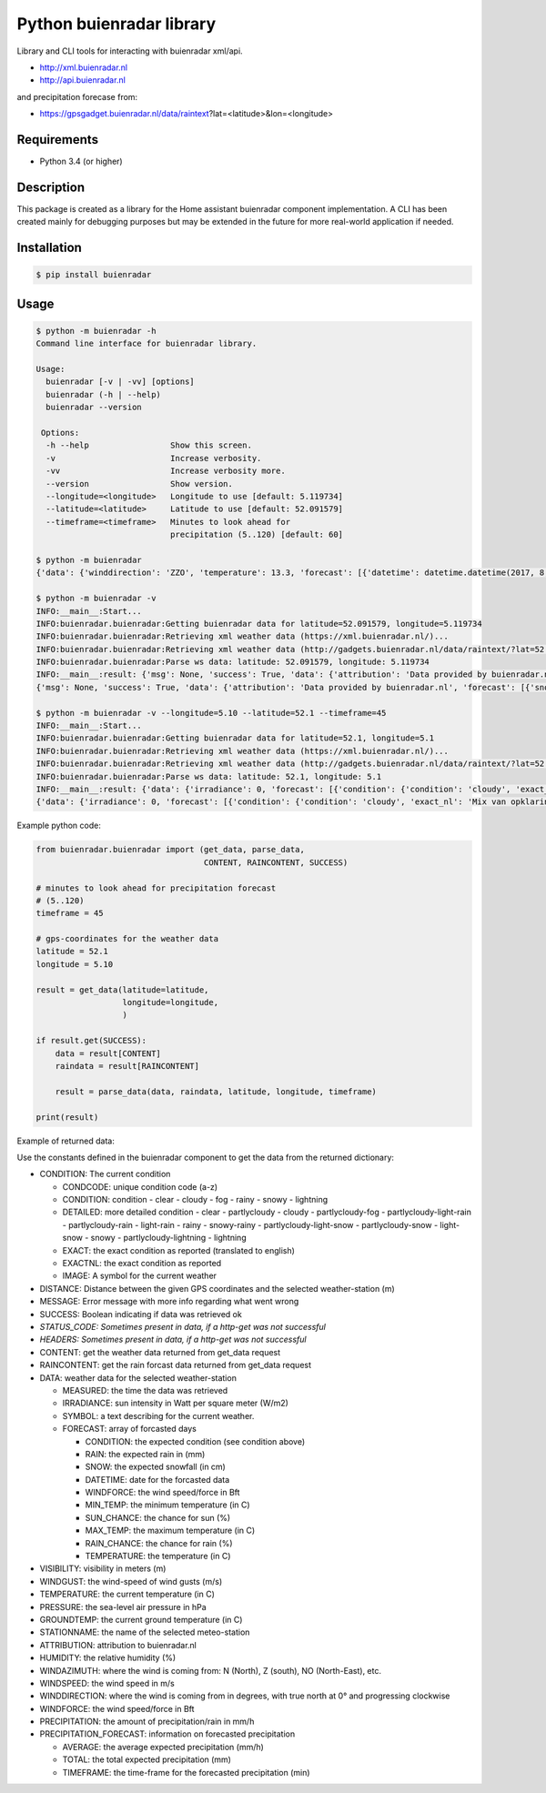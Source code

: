 Python buienradar library
=========================

Library and CLI tools for interacting with buienradar xml/api.

- http://xml.buienradar.nl
- http://api.buienradar.nl

and precipitation forecase from: 

- https://gpsgadget.buienradar.nl/data/raintext?lat=<latitude>&lon=<longitude>


Requirements
------------

- Python 3.4 (or higher)


Description
-----------

This package is created as a library for the Home assistant buienradar component implementation. A CLI has been created mainly for debugging purposes but may be extended in the future for more real-world application if needed.

Installation
------------

.. code-block:: bash

    $ pip install buienradar

Usage
-----

.. code-block:: bash

    $ python -m buienradar -h
    Command line interface for buienradar library.

    Usage:
      buienradar [-v | -vv] [options]
      buienradar (-h | --help)
      buienradar --version

     Options:
      -h --help                 Show this screen.
      -v                        Increase verbosity.
      -vv                       Increase verbosity more.
      --version                 Show version.
      --longitude=<longitude>   Longitude to use [default: 5.119734]
      --latitude=<latitude>     Latitude to use [default: 52.091579]
      --timeframe=<timeframe>   Minutes to look ahead for
                                precipitation (5..120) [default: 60]

    $ python -m buienradar
    {'data': {'winddirection': 'ZZO', 'temperature': 13.3, 'forecast': [{'datetime': datetime.datetime(2017, 8, 7, 12, 0, tzinfo=<DstTzInfo 'Europe/Amsterdam' CEST+2:00:00 DST>), 'rainchance': 0, 'condition': {'exact_nl': 'Mix van opklaringen en middelbare of lage bewolking', 'exact': 'Mix of clear and medium or low clouds', 'condcode': 'b', 'image': 'https://www.buienradar.nl/resources/images/icons/weather/30x30/b.png', 'condition': 'cloudy', 'detailed': 'partlycloudy'}, 'snow': 0.0, 'temperature': 23.0, 'sunchance': 60, 'mintemp': 10.0, 'windforce': 3, 'maxtemp': 23.0, 'rain': 0.0}, {'datetime': datetime.datetime(2017, 8, 8, 12, 0, tzinfo=<DstTzInfo 'Europe/Amsterdam' CEST+2:00:00 DST>), 'rainchance': 80, 'condition': {'exact_nl': 'Zwaar bewolkt en regen', 'exact': 'Heavily clouded with rain', 'condcode': 'q', 'image': 'https://www.buienradar.nl/resources/images/icons/weather/30x30/q.png', 'condition': 'rainy', 'detailed': 'rainy'}, 'snow': 0.0, 'temperature': 20.0, 'sunchance': 20, 'mintemp': 13.0, 'windforce': 3, 'maxtemp': 20.0, 'rain': 6.0}, {'datetime': datetime.datetime(2017, 8, 9, 12, 0, tzinfo=<DstTzInfo 'Europe/Amsterdam' CEST+2:00:00 DST>), 'rainchance': 80, 'condition': {'exact_nl': 'Afwisselend bewolkt met (mogelijk) wat lichte regen', 'exact': 'Alternatingly cloudy with some light rain', 'condcode': 'f', 'image': 'https://www.buienradar.nl/resources/images/icons/weather/30x30/f.png', 'condition': 'rainy', 'detailed': 'partlycloudy-light-rain'}, 'snow': 0.0, 'temperature': 19.0, 'sunchance': 30, 'mintemp': 12.0, 'windforce': 3, 'maxtemp': 19.0, 'rain': 6.0}, {'datetime': datetime.datetime(2017, 8, 10, 12, 0, tzinfo=<DstTzInfo 'Europe/Amsterdam' CEST+2:00:00 DST>), 'rainchance': 80, 'condition': {'exact_nl': 'Afwisselend bewolkt met (mogelijk) wat lichte regen', 'exact': 'Alternatingly cloudy with some light rain', 'condcode': 'f', 'image': 'https://www.buienradar.nl/resources/images/icons/weather/30x30/f.png', 'condition': 'rainy', 'detailed': 'partlycloudy-light-rain'}, 'snow': 0.0, 'temperature': 17.0, 'sunchance': 30, 'mintemp': 11.0, 'windforce': 3, 'maxtemp': 17.0, 'rain': 12.0}, {'datetime': datetime.datetime(2017, 8, 11, 12, 0, tzinfo=<DstTzInfo 'Europe/Amsterdam' CEST+2:00:00 DST>), 'rainchance': 60, 'condition': {'exact_nl': 'Afwisselend bewolkt met (mogelijk) wat lichte regen', 'exact': 'Alternatingly cloudy with some light rain', 'condcode': 'f', 'image': 'https://www.buienradar.nl/resources/images/icons/weather/30x30/f.png', 'condition': 'rainy', 'detailed': 'partlycloudy-light-rain'}, 'snow': 0.0, 'temperature': 17.0, 'sunchance': 30, 'mintemp': 11.0, 'windforce': 4, 'maxtemp': 17.0, 'rain': 8.0}], 'precipitation': 0.0, 'stationname': 'De Bilt (6260)', 'groundtemperature': 10.8, 'measured': datetime.datetime(2017, 8, 6, 22, 40, tzinfo=<DstTzInfo 'Europe/Amsterdam' CEST+2:00:00 DST>), 'irradiance': 0, 'pressure': 1022.32, 'condition': {'exact_nl': 'Zwaar bewolkt', 'exact': 'Heavily clouded', 'condcode': 'c', 'image': 'https://www.buienradar.nl/resources/images/icons/weather/30x30/cc.png', 'condition': 'cloudy', 'detailed': 'cloudy'}, 'windazimuth': 162, 'windgust': 1.3, 'precipitation_forecast': {'total': 0.0, 'average': 0.0, 'timeframe': 60}, 'humidity': 92, 'windforce': 1, 'attribution': 'Data provided by buienradar.nl', 'visibility': 36200, 'windspeed': 0.94}, 'success': True, 'distance': 4.235064, 'msg': None}

    $ python -m buienradar -v
    INFO:__main__:Start...
    INFO:buienradar.buienradar:Getting buienradar data for latitude=52.091579, longitude=5.119734
    INFO:buienradar.buienradar:Retrieving xml weather data (https://xml.buienradar.nl/)...
    INFO:buienradar.buienradar:Retrieving xml weather data (http://gadgets.buienradar.nl/data/raintext/?lat=52.09&lon=5.12)...
    INFO:buienradar.buienradar:Parse ws data: latitude: 52.091579, longitude: 5.119734
    INFO:__main__:result: {'msg': None, 'success': True, 'data': {'attribution': 'Data provided by buienradar.nl', 'forecast': [{'snow': 0.0, 'condition': {'condition': 'cloudy', 'exact': 'Mix of clear and medium or low clouds', 'detailed': 'partlycloudy', 'exact_nl': 'Mix van opklaringen en middelbare of lage bewolking', 'image': 'https://www.buienradar.nl/resources/images/icons/weather/30x30/b.png', 'condcode': 'b'}, 'temperature': 23.0, 'mintemp': 10.0, 'rainchance': 0, 'maxtemp': 23.0, 'windforce': 3, 'sunchance': 60, 'datetime': datetime.datetime(2017, 8, 7, 12, 0, tzinfo=<DstTzInfo 'Europe/Amsterdam' CEST+2:00:00 DST>), 'rain': 0.0}, {'snow': 0.0, 'condition': {'condition': 'rainy', 'exact': 'Heavily clouded with rain', 'detailed': 'rainy', 'exact_nl': 'Zwaar bewolkt en regen', 'image': 'https://www.buienradar.nl/resources/images/icons/weather/30x30/q.png', 'condcode': 'q'}, 'temperature': 20.0, 'mintemp': 13.0, 'rainchance': 80, 'maxtemp': 20.0, 'windforce': 3, 'sunchance': 20, 'datetime': datetime.datetime(2017, 8, 8, 12, 0, tzinfo=<DstTzInfo 'Europe/Amsterdam' CEST+2:00:00 DST>), 'rain': 6.0}, {'snow': 0.0, 'condition': {'condition': 'rainy', 'exact': 'Alternatingly cloudy with some light rain', 'detailed': 'partlycloudy-light-rain', 'exact_nl': 'Afwisselend bewolkt met (mogelijk) wat lichte regen', 'image': 'https://www.buienradar.nl/resources/images/icons/weather/30x30/f.png', 'condcode': 'f'}, 'temperature': 19.0, 'mintemp': 12.0, 'rainchance': 80, 'maxtemp': 19.0, 'windforce': 3, 'sunchance': 30, 'datetime': datetime.datetime(2017, 8, 9, 12, 0, tzinfo=<DstTzInfo 'Europe/Amsterdam' CEST+2:00:00 DST>), 'rain': 6.0}, {'snow': 0.0, 'condition': {'condition': 'rainy', 'exact': 'Alternatingly cloudy with some light rain', 'detailed': 'partlycloudy-light-rain', 'exact_nl': 'Afwisselend bewolkt met (mogelijk) wat lichte regen', 'image': 'https://www.buienradar.nl/resources/images/icons/weather/30x30/f.png', 'condcode': 'f'}, 'temperature': 17.0, 'mintemp': 11.0, 'rainchance': 80, 'maxtemp': 17.0, 'windforce': 3, 'sunchance': 30, 'datetime': datetime.datetime(2017, 8, 10, 12, 0, tzinfo=<DstTzInfo 'Europe/Amsterdam' CEST+2:00:00 DST>), 'rain': 12.0}, {'snow': 0.0, 'condition': {'condition': 'rainy', 'exact': 'Alternatingly cloudy with some light rain', 'detailed': 'partlycloudy-light-rain', 'exact_nl': 'Afwisselend bewolkt met (mogelijk) wat lichte regen', 'image': 'https://www.buienradar.nl/resources/images/icons/weather/30x30/f.png', 'condcode': 'f'}, 'temperature': 17.0, 'mintemp': 11.0, 'rainchance': 60, 'maxtemp': 17.0, 'windforce': 4, 'sunchance': 30, 'datetime': datetime.datetime(2017, 8, 11, 12, 0, tzinfo=<DstTzInfo 'Europe/Amsterdam' CEST+2:00:00 DST>), 'rain': 8.0}], 'temperature': 12.9, 'visibility': 46400, 'windforce': 1, 'irradiance': 0, 'winddirection': 'ZZO', 'condition': {'condition': 'cloudy', 'exact': 'Heavily clouded', 'detailed': 'cloudy', 'exact_nl': 'Zwaar bewolkt', 'image': 'https://www.buienradar.nl/resources/images/icons/weather/30x30/cc.png', 'condcode': 'c'}, 'precipitation': 0.0, 'windgust': 1.4, 'precipitation_forecast': {'timeframe': 60, 'total': 0.0, 'average': 0.0}, 'measured': datetime.datetime(2017, 8, 6, 22, 50, tzinfo=<DstTzInfo 'Europe/Amsterdam' CEST+2:00:00 DST>), 'humidity': 94, 'groundtemperature': 10.7, 'pressure': 1022.32, 'windspeed': 1.09, 'windazimuth': 162, 'stationname': 'De Bilt (6260)'}, 'distance': 4.235064}
    {'msg': None, 'success': True, 'data': {'attribution': 'Data provided by buienradar.nl', 'forecast': [{'snow': 0.0, 'condition': {'condition': 'cloudy', 'exact': 'Mix of clear and medium or low clouds', 'detailed': 'partlycloudy', 'exact_nl': 'Mix van opklaringen en middelbare of lage bewolking', 'image': 'https://www.buienradar.nl/resources/images/icons/weather/30x30/b.png', 'condcode': 'b'}, 'temperature': 23.0, 'mintemp': 10.0, 'rainchance': 0, 'maxtemp': 23.0, 'windforce': 3, 'sunchance': 60, 'datetime': datetime.datetime(2017, 8, 7, 12, 0, tzinfo=<DstTzInfo 'Europe/Amsterdam' CEST+2:00:00 DST>), 'rain': 0.0}, {'snow': 0.0, 'condition': {'condition': 'rainy', 'exact': 'Heavily clouded with rain', 'detailed': 'rainy', 'exact_nl': 'Zwaar bewolkt en regen', 'image': 'https://www.buienradar.nl/resources/images/icons/weather/30x30/q.png', 'condcode': 'q'}, 'temperature': 20.0, 'mintemp': 13.0, 'rainchance': 80, 'maxtemp': 20.0, 'windforce': 3, 'sunchance': 20, 'datetime': datetime.datetime(2017, 8, 8, 12, 0, tzinfo=<DstTzInfo 'Europe/Amsterdam' CEST+2:00:00 DST>), 'rain': 6.0}, {'snow': 0.0, 'condition': {'condition': 'rainy', 'exact': 'Alternatingly cloudy with some light rain', 'detailed': 'partlycloudy-light-rain', 'exact_nl': 'Afwisselend bewolkt met (mogelijk) wat lichte regen', 'image': 'https://www.buienradar.nl/resources/images/icons/weather/30x30/f.png', 'condcode': 'f'}, 'temperature': 19.0, 'mintemp': 12.0, 'rainchance': 80, 'maxtemp': 19.0, 'windforce': 3, 'sunchance': 30, 'datetime': datetime.datetime(2017, 8, 9, 12, 0, tzinfo=<DstTzInfo 'Europe/Amsterdam' CEST+2:00:00 DST>), 'rain': 6.0}, {'snow': 0.0, 'condition': {'condition': 'rainy', 'exact': 'Alternatingly cloudy with some light rain', 'detailed': 'partlycloudy-light-rain', 'exact_nl': 'Afwisselend bewolkt met (mogelijk) wat lichte regen', 'image': 'https://www.buienradar.nl/resources/images/icons/weather/30x30/f.png', 'condcode': 'f'}, 'temperature': 17.0, 'mintemp': 11.0, 'rainchance': 80, 'maxtemp': 17.0, 'windforce': 3, 'sunchance': 30, 'datetime': datetime.datetime(2017, 8, 10, 12, 0, tzinfo=<DstTzInfo 'Europe/Amsterdam' CEST+2:00:00 DST>), 'rain': 12.0}, {'snow': 0.0, 'condition': {'condition': 'rainy', 'exact': 'Alternatingly cloudy with some light rain', 'detailed': 'partlycloudy-light-rain', 'exact_nl': 'Afwisselend bewolkt met (mogelijk) wat lichte regen', 'image': 'https://www.buienradar.nl/resources/images/icons/weather/30x30/f.png', 'condcode': 'f'}, 'temperature': 17.0, 'mintemp': 11.0, 'rainchance': 60, 'maxtemp': 17.0, 'windforce': 4, 'sunchance': 30, 'datetime': datetime.datetime(2017, 8, 11, 12, 0, tzinfo=<DstTzInfo 'Europe/Amsterdam' CEST+2:00:00 DST>), 'rain': 8.0}], 'temperature': 12.9, 'visibility': 46400, 'windforce': 1, 'irradiance': 0, 'winddirection': 'ZZO', 'condition': {'condition': 'cloudy', 'exact': 'Heavily clouded', 'detailed': 'cloudy', 'exact_nl': 'Zwaar bewolkt', 'image': 'https://www.buienradar.nl/resources/images/icons/weather/30x30/cc.png', 'condcode': 'c'}, 'precipitation': 0.0, 'windgust': 1.4, 'precipitation_forecast': {'timeframe': 60, 'total': 0.0, 'average': 0.0}, 'measured': datetime.datetime(2017, 8, 6, 22, 50, tzinfo=<DstTzInfo 'Europe/Amsterdam' CEST+2:00:00 DST>), 'humidity': 94, 'groundtemperature': 10.7, 'pressure': 1022.32, 'windspeed': 1.09, 'windazimuth': 162, 'stationname': 'De Bilt (6260)'}, 'distance': 4.235064}

    $ python -m buienradar -v --longitude=5.10 --latitude=52.1 --timeframe=45
    INFO:__main__:Start...    
    INFO:buienradar.buienradar:Getting buienradar data for latitude=52.1, longitude=5.1
    INFO:buienradar.buienradar:Retrieving xml weather data (https://xml.buienradar.nl/)...
    INFO:buienradar.buienradar:Retrieving xml weather data (http://gadgets.buienradar.nl/data/raintext/?lat=52.1&lon=5.1)...
    INFO:buienradar.buienradar:Parse ws data: latitude: 52.1, longitude: 5.1
    INFO:__main__:result: {'data': {'irradiance': 0, 'forecast': [{'condition': {'condition': 'cloudy', 'exact_nl': 'Mix van opklaringen en middelbare of lage bewolking', 'exact': 'Mix of clear and medium or low clouds', 'image': 'https://www.buienradar.nl/resources/images/icons/weather/30x30/b.png', 'condcode': 'b', 'detailed': 'partlycloudy'}, 'mintemp': 10.0, 'windforce': 3, 'sunchance': 60, 'maxtemp': 23.0, 'rainchance': 0, 'datetime': datetime.datetime(2017, 8, 7, 12, 0, tzinfo=<DstTzInfo 'Europe/Amsterdam' CEST+2:00:00 DST>), 'snow': 0.0, 'rain': 0.0, 'temperature': 23.0}, {'condition': {'condition': 'rainy', 'exact_nl': 'Zwaar bewolkt en regen', 'exact': 'Heavily clouded with rain', 'image': 'https://www.buienradar.nl/resources/images/icons/weather/30x30/q.png', 'condcode': 'q', 'detailed': 'rainy'}, 'mintemp': 13.0, 'windforce': 3, 'sunchance': 20, 'maxtemp': 20.0, 'rainchance': 80, 'datetime': datetime.datetime(2017, 8, 8, 12, 0, tzinfo=<DstTzInfo 'Europe/Amsterdam' CEST+2:00:00 DST>), 'snow': 0.0, 'rain': 6.0, 'temperature': 20.0}, {'condition': {'condition': 'rainy', 'exact_nl': 'Afwisselend bewolkt met (mogelijk) wat lichte regen', 'exact': 'Alternatingly cloudy with some light rain', 'image': 'https://www.buienradar.nl/resources/images/icons/weather/30x30/f.png', 'condcode': 'f', 'detailed': 'partlycloudy-light-rain'}, 'mintemp': 12.0, 'windforce': 3, 'sunchance': 30, 'maxtemp': 19.0, 'rainchance': 80, 'datetime': datetime.datetime(2017, 8, 9, 12, 0, tzinfo=<DstTzInfo 'Europe/Amsterdam' CEST+2:00:00 DST>), 'snow': 0.0, 'rain': 6.0, 'temperature': 19.0}, {'condition': {'condition': 'rainy', 'exact_nl': 'Afwisselend bewolkt met (mogelijk) wat lichte regen', 'exact': 'Alternatingly cloudy with some light rain', 'image': 'https://www.buienradar.nl/resources/images/icons/weather/30x30/f.png', 'condcode': 'f', 'detailed': 'partlycloudy-light-rain'}, 'mintemp': 11.0, 'windforce': 3, 'sunchance': 30, 'maxtemp': 17.0, 'rainchance': 80, 'datetime': datetime.datetime(2017, 8, 10, 12, 0, tzinfo=<DstTzInfo 'Europe/Amsterdam' CEST+2:00:00 DST>), 'snow': 0.0, 'rain': 12.0, 'temperature': 17.0}, {'condition': {'condition': 'rainy', 'exact_nl': 'Afwisselend bewolkt met (mogelijk) wat lichte regen', 'exact': 'Alternatingly cloudy with some light rain', 'image': 'https://www.buienradar.nl/resources/images/icons/weather/30x30/f.png', 'condcode': 'f', 'detailed': 'partlycloudy-light-rain'}, 'mintemp': 11.0, 'windforce': 4, 'sunchance': 30, 'maxtemp': 17.0, 'rainchance': 60, 'datetime': datetime.datetime(2017, 8, 11, 12, 0, tzinfo=<DstTzInfo 'Europe/Amsterdam' CEST+2:00:00 DST>), 'snow': 0.0, 'rain': 8.0, 'temperature': 17.0}], 'measured': datetime.datetime(2017, 8, 6, 22, 50, tzinfo=<DstTzInfo 'Europe/Amsterdam' CEST+2:00:00 DST>), 'pressure': 1022.32, 'visibility': 46400, 'windspeed': 1.09, 'winddirection': 'ZZO', 'windazimuth': 162, 'groundtemperature': 10.7, 'humidity': 94, 'condition': {'condition': 'cloudy', 'exact_nl': 'Zwaar bewolkt', 'exact': 'Heavily clouded', 'image': 'https://www.buienradar.nl/resources/images/icons/weather/30x30/cc.png', 'condcode': 'c', 'detailed': 'cloudy'}, 'windgust': 1.4, 'precipitation_forecast': {'average': 0.0, 'timeframe': 45, 'total': 0.0}, 'precipitation': 0.0, 'attribution': 'Data provided by buienradar.nl', 'stationname': 'De Bilt (6260)', 'windforce': 1, 'temperature': 12.9}, 'distance': 5.48199, 'success': True, 'msg': None}
    {'data': {'irradiance': 0, 'forecast': [{'condition': {'condition': 'cloudy', 'exact_nl': 'Mix van opklaringen en middelbare of lage bewolking', 'exact': 'Mix of clear and medium or low clouds', 'image': 'https://www.buienradar.nl/resources/images/icons/weather/30x30/b.png', 'condcode': 'b', 'detailed': 'partlycloudy'}, 'mintemp': 10.0, 'windforce': 3, 'sunchance': 60, 'maxtemp': 23.0, 'rainchance': 0, 'datetime': datetime.datetime(2017, 8, 7, 12, 0, tzinfo=<DstTzInfo 'Europe/Amsterdam' CEST+2:00:00 DST>), 'snow': 0.0, 'rain': 0.0, 'temperature': 23.0}, {'condition': {'condition': 'rainy', 'exact_nl': 'Zwaar bewolkt en regen', 'exact': 'Heavily clouded with rain', 'image': 'https://www.buienradar.nl/resources/images/icons/weather/30x30/q.png', 'condcode': 'q', 'detailed': 'rainy'}, 'mintemp': 13.0, 'windforce': 3, 'sunchance': 20, 'maxtemp': 20.0, 'rainchance': 80, 'datetime': datetime.datetime(2017, 8, 8, 12, 0, tzinfo=<DstTzInfo 'Europe/Amsterdam' CEST+2:00:00 DST>), 'snow': 0.0, 'rain': 6.0, 'temperature': 20.0}, {'condition': {'condition': 'rainy', 'exact_nl': 'Afwisselend bewolkt met (mogelijk) wat lichte regen', 'exact': 'Alternatingly cloudy with some light rain', 'image': 'https://www.buienradar.nl/resources/images/icons/weather/30x30/f.png', 'condcode': 'f', 'detailed': 'partlycloudy-light-rain'}, 'mintemp': 12.0, 'windforce': 3, 'sunchance': 30, 'maxtemp': 19.0, 'rainchance': 80, 'datetime': datetime.datetime(2017, 8, 9, 12, 0, tzinfo=<DstTzInfo 'Europe/Amsterdam' CEST+2:00:00 DST>), 'snow': 0.0, 'rain': 6.0, 'temperature': 19.0}, {'condition': {'condition': 'rainy', 'exact_nl': 'Afwisselend bewolkt met (mogelijk) wat lichte regen', 'exact': 'Alternatingly cloudy with some light rain', 'image': 'https://www.buienradar.nl/resources/images/icons/weather/30x30/f.png', 'condcode': 'f', 'detailed': 'partlycloudy-light-rain'}, 'mintemp': 11.0, 'windforce': 3, 'sunchance': 30, 'maxtemp': 17.0, 'rainchance': 80, 'datetime': datetime.datetime(2017, 8, 10, 12, 0, tzinfo=<DstTzInfo 'Europe/Amsterdam' CEST+2:00:00 DST>), 'snow': 0.0, 'rain': 12.0, 'temperature': 17.0}, {'condition': {'condition': 'rainy', 'exact_nl': 'Afwisselend bewolkt met (mogelijk) wat lichte regen', 'exact': 'Alternatingly cloudy with some light rain', 'image': 'https://www.buienradar.nl/resources/images/icons/weather/30x30/f.png', 'condcode': 'f', 'detailed': 'partlycloudy-light-rain'}, 'mintemp': 11.0, 'windforce': 4, 'sunchance': 30, 'maxtemp': 17.0, 'rainchance': 60, 'datetime': datetime.datetime(2017, 8, 11, 12, 0, tzinfo=<DstTzInfo 'Europe/Amsterdam' CEST+2:00:00 DST>), 'snow': 0.0, 'rain': 8.0, 'temperature': 17.0}], 'measured': datetime.datetime(2017, 8, 6, 22, 50, tzinfo=<DstTzInfo 'Europe/Amsterdam' CEST+2:00:00 DST>), 'pressure': 1022.32, 'visibility': 46400, 'windspeed': 1.09, 'winddirection': 'ZZO', 'windazimuth': 162, 'groundtemperature': 10.7, 'humidity': 94, 'condition': {'condition': 'cloudy', 'exact_nl': 'Zwaar bewolkt', 'exact': 'Heavily clouded', 'image': 'https://www.buienradar.nl/resources/images/icons/weather/30x30/cc.png', 'condcode': 'c', 'detailed': 'cloudy'}, 'windgust': 1.4, 'precipitation_forecast': {'average': 0.0, 'timeframe': 45, 'total': 0.0}, 'precipitation': 0.0, 'attribution': 'Data provided by buienradar.nl', 'stationname': 'De Bilt (6260)', 'windforce': 1, 'temperature': 12.9}, 'distance': 5.48199, 'success': True, 'msg': None}



Example python code:

.. code-block:: python

    from buienradar.buienradar import (get_data, parse_data,
                                       CONTENT, RAINCONTENT, SUCCESS)

    # minutes to look ahead for precipitation forecast
    # (5..120)
    timeframe = 45

    # gps-coordinates for the weather data
    latitude = 52.1
    longitude = 5.10

    result = get_data(latitude=latitude,
                      longitude=longitude,
                      )

    if result.get(SUCCESS):
        data = result[CONTENT]
        raindata = result[RAINCONTENT]

        result = parse_data(data, raindata, latitude, longitude, timeframe)

    print(result)

Example of returned data:

.. code-block:: python
    {
        'distance': 5.48199, 
        'success': True, 
        'msg': None
        'data': {
            'attribution': 'Data provided by buienradar.nl', 
            'condition': {
                'condition': 'cloudy', 
                'exact_nl': 'Zwaar bewolkt', 
                'exact': 'Heavily clouded', 
                'image': 'https://www.buienradar.nl/resources/images/icons/weather/30x30/cc.png', 
                'condcode': 'c', 
                'detailed': 'cloudy'}, 
            'groundtemperature': 10.7, 
            'humidity': 94, 
            'irradiance': 0, 
            'measured': datetime.datetime(2017, 8, 6, 22, 50, tzinfo=<DstTzInfo 'Europe/Amsterdam' CEST+2:00:00 DST>), 
            'precipitation': 0.0, 
            'precipitation_forecast': {
                'average': 0.0, 
                'timeframe': 45, 
                'total': 0.0}, 
            'pressure': 1022.32, 
            'stationname': 'De Bilt (6260)', 
            'temperature': 12.9
            'visibility': 46400, 
            'windspeed': 1.09, 
            'winddirection': 'ZZO', 
            'windazimuth': 162, 
            'windgust': 1.4, 
            'windforce': 1, 
            'forecast': [
                {'condition': {
                    'condition': 'cloudy', 
                    'exact_nl': 'Mix van opklaringen en middelbare of lage bewolking', 
                    'exact': 'Mix of clear and medium or low clouds', 
                    'image': 'https://www.buienradar.nl/resources/images/icons/weather/30x30/b.png', 
                    'condcode': 'b', 
                    'detailed': 'partlycloudy'}, 
                'datetime': datetime.datetime(2017, 8, 7, 12, 0, tzinfo=<DstTzInfo 'Europe/Amsterdam' CEST+2:00:00 DST>), 
                'mintemp': 10.0, 
                'maxtemp': 23.0, 
                'temperature': 23.0, 
                'sunchance': 60, 
                'rainchance': 0, 
                'snow': 0.0, 
                'rain': 0.0, 
                'windforce': 3}
                ...
                ],
        }, 
    }
    
    
Use the constants defined in the buienradar component to get the data from the returned dictionary:

- CONDITION: The current condition

  - CONDCODE: unique condition code (a-z)
  - CONDITION: condition
    - clear
    - cloudy
    - fog
    - rainy
    - snowy
    - lightning
  - DETAILED: more detailed condition
    - clear
    - partlycloudy
    - cloudy
    - partlycloudy-fog
    - partlycloudy-light-rain
    - partlycloudy-rain
    - light-rain
    - rainy
    - snowy-rainy
    - partlycloudy-light-snow
    - partlycloudy-snow
    - light-snow
    - snowy
    - partlycloudy-lightning
    - lightning
  - EXACT: the exact condition as reported (translated to english)
  - EXACTNL: the exact condition as reported
  - IMAGE: A symbol for the current weather
    
- DISTANCE: Distance between the given GPS coordinates and the selected weather-station (m)
- MESSAGE: Error message with more info regarding what went wrong
- SUCCESS: Boolean indicating if data was retrieved ok
- *STATUS_CODE: Sometimes present in data, if a http-get was not successful*
- *HEADERS: Sometimes present in data, if a http-get was not successful*
- CONTENT: get the weather data returned from get_data request
- RAINCONTENT: get the rain forcast data returned from get_data request
- DATA: weather data for the selected weather-station

  - MEASURED: the time the data was retrieved
  - IRRADIANCE:  sun intensity in Watt per square meter (W/m2)
  - SYMBOL: a text describing for the current weather.
  - FORECAST: array of forcasted days
    
    - CONDITION: the expected condition (see condition above)
    - RAIN: the expected rain in (mm)
    - SNOW: the expected snowfall (in cm)
    - DATETIME: date for the forcasted data
    - WINDFORCE: the wind speed/force in Bft
    - MIN_TEMP: the minimum temperature (in C)
    - SUN_CHANCE: the chance for sun (%)
    - MAX_TEMP: the maximum temperature (in C)
    - RAIN_CHANCE: the chance for rain (%)
    - TEMPERATURE: the temperature (in C)
- VISIBILITY:  visibility in meters (m)
- WINDGUST: the wind-speed of wind gusts (m/s)
- TEMPERATURE: the current temperature (in C)
- PRESSURE: the sea-level air pressure in hPa
- GROUNDTEMP: the current ground temperature (in C)
- STATIONNAME: the name of the selected meteo-station
- ATTRIBUTION: attribution to buienradar.nl
- HUMIDITY: the relative humidity (%)
- WINDAZIMUTH: where the wind is coming from: N (North), Z (south), NO (North-East), etc.
- WINDSPEED: the wind speed in m/s
- WINDDIRECTION: where the wind is coming from in degrees, with true north at 0° and progressing clockwise
- WINDFORCE: the wind speed/force in Bft
- PRECIPITATION: the amount of precipitation/rain in mm/h
- PRECIPITATION_FORECAST: information on forecasted precipitation

  - AVERAGE: the average expected precipitation (mm/h)
  - TOTAL: the total expected precipitation (mm)
  - TIMEFRAME: the time-frame for the forecasted precipitation (min)
